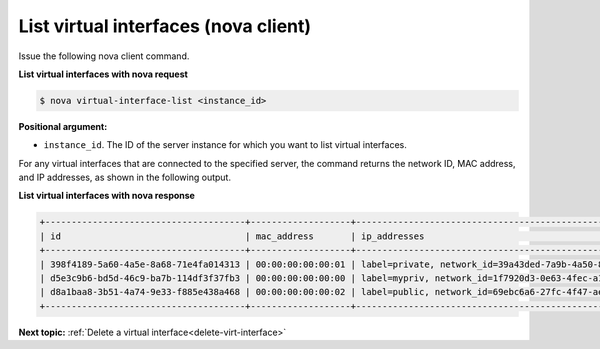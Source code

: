 .. _list-virt-interfaces-with-nova:

List virtual interfaces (nova client)
~~~~~~~~~~~~~~~~~~~~~~~~~~~~~~~~~~~~~

Issue the following nova client command.

**List virtual interfaces with nova request**

.. code::  

   $ nova virtual-interface-list <instance_id>

**Positional argument:**

-  ``instance_id``. The ID of the server instance for which you want to list virtual 
   interfaces. 

For any virtual interfaces that are connected to the specified server, the command returns 
the network ID, MAC address, and IP addresses, as shown in the following output.

**List virtual interfaces with nova response**

.. code::  

   +--------------------------------------+-------------------+---------------------------------------------------------------------------------------+
   | id                                   | mac_address       | ip_addresses                                                                          |
   +--------------------------------------+-------------------+---------------------------------------------------------------------------------------+
   | 398f4189-5a60-4a5e-8a68-71e4fa014313 | 00:00:00:00:00:01 | label=private, network_id=39a43ded-7a9b-4a50-8633-e70d48363305, ip_address=172.16.0.2 |
   | d5e3c9b6-bd5d-46c9-ba7b-114df3f37fb3 | 00:00:00:00:00:00 | label=mypriv, network_id=1f7920d3-0e63-4fec-a1cb-f7916671e8eb, ip_address=10.1.0.3      |
   | d8a1baa8-3b51-4a74-9e33-f885e438a468 | 00:00:00:00:00:02 | label=public, network_id=69ebc6a6-27fc-4f47-aeca-de7c3b4685e7, ip_address=10.0.0.3    |
   +--------------------------------------+-------------------+---------------------------------------------------------------------------------------+
                           
**Next topic:**  :ref:`Delete a virtual interface<delete-virt-interface>` 

